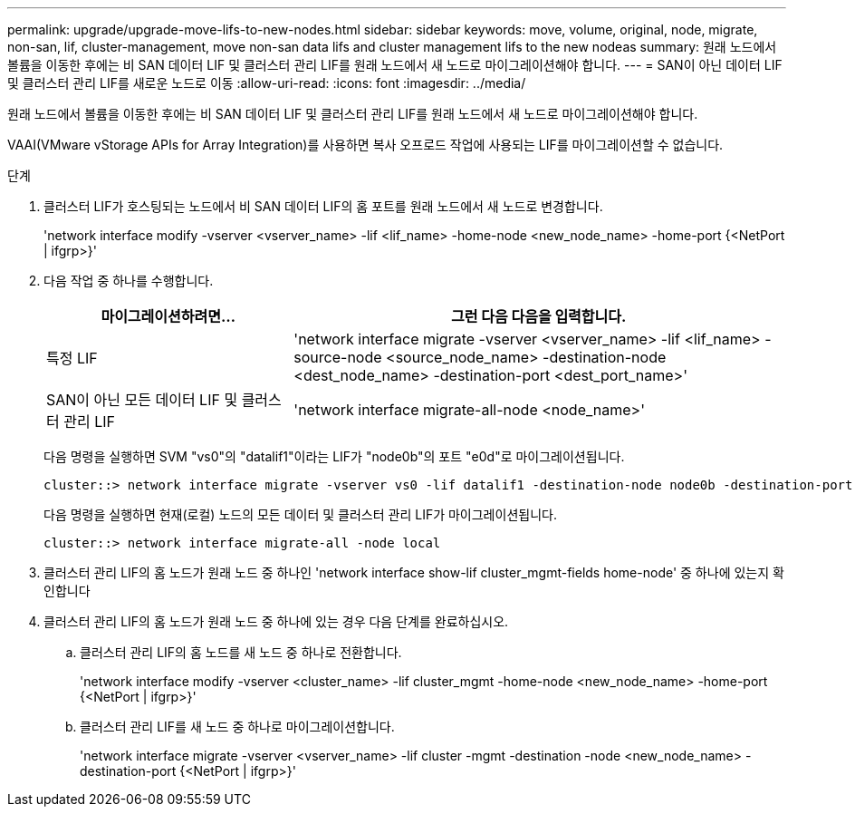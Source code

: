 ---
permalink: upgrade/upgrade-move-lifs-to-new-nodes.html 
sidebar: sidebar 
keywords: move, volume, original, node, migrate, non-san, lif, cluster-management, move non-san data lifs and cluster management lifs to the new nodeas 
summary: 원래 노드에서 볼륨을 이동한 후에는 비 SAN 데이터 LIF 및 클러스터 관리 LIF를 원래 노드에서 새 노드로 마이그레이션해야 합니다. 
---
= SAN이 아닌 데이터 LIF 및 클러스터 관리 LIF를 새로운 노드로 이동
:allow-uri-read: 
:icons: font
:imagesdir: ../media/


[role="lead"]
원래 노드에서 볼륨을 이동한 후에는 비 SAN 데이터 LIF 및 클러스터 관리 LIF를 원래 노드에서 새 노드로 마이그레이션해야 합니다.

VAAI(VMware vStorage APIs for Array Integration)를 사용하면 복사 오프로드 작업에 사용되는 LIF를 마이그레이션할 수 없습니다.

.단계
. 클러스터 LIF가 호스팅되는 노드에서 비 SAN 데이터 LIF의 홈 포트를 원래 노드에서 새 노드로 변경합니다.
+
'network interface modify -vserver <vserver_name> -lif <lif_name> -home-node <new_node_name> -home-port {<NetPort | ifgrp>}'

. 다음 작업 중 하나를 수행합니다.
+
[cols="1,2"]
|===
| 마이그레이션하려면... | 그런 다음 다음을 입력합니다. 


 a| 
특정 LIF
 a| 
'network interface migrate -vserver <vserver_name> -lif <lif_name> -source-node <source_node_name> -destination-node <dest_node_name> -destination-port <dest_port_name>'



 a| 
SAN이 아닌 모든 데이터 LIF 및 클러스터 관리 LIF
 a| 
'network interface migrate-all-node <node_name>'

|===
+
다음 명령을 실행하면 SVM "vs0"의 "datalif1"이라는 LIF가 "node0b"의 포트 "e0d"로 마이그레이션됩니다.

+
[listing]
----
cluster::> network interface migrate -vserver vs0 -lif datalif1 -destination-node node0b -destination-port e0d
----
+
다음 명령을 실행하면 현재(로컬) 노드의 모든 데이터 및 클러스터 관리 LIF가 마이그레이션됩니다.

+
[listing]
----
cluster::> network interface migrate-all -node local
----
. 클러스터 관리 LIF의 홈 노드가 원래 노드 중 하나인 'network interface show-lif cluster_mgmt-fields home-node' 중 하나에 있는지 확인합니다
. 클러스터 관리 LIF의 홈 노드가 원래 노드 중 하나에 있는 경우 다음 단계를 완료하십시오.
+
.. 클러스터 관리 LIF의 홈 노드를 새 노드 중 하나로 전환합니다.
+
'network interface modify -vserver <cluster_name> -lif cluster_mgmt -home-node <new_node_name> -home-port {<NetPort | ifgrp>}'

.. 클러스터 관리 LIF를 새 노드 중 하나로 마이그레이션합니다.
+
'network interface migrate -vserver <vserver_name> -lif cluster -mgmt -destination -node <new_node_name> -destination-port {<NetPort | ifgrp>}'




